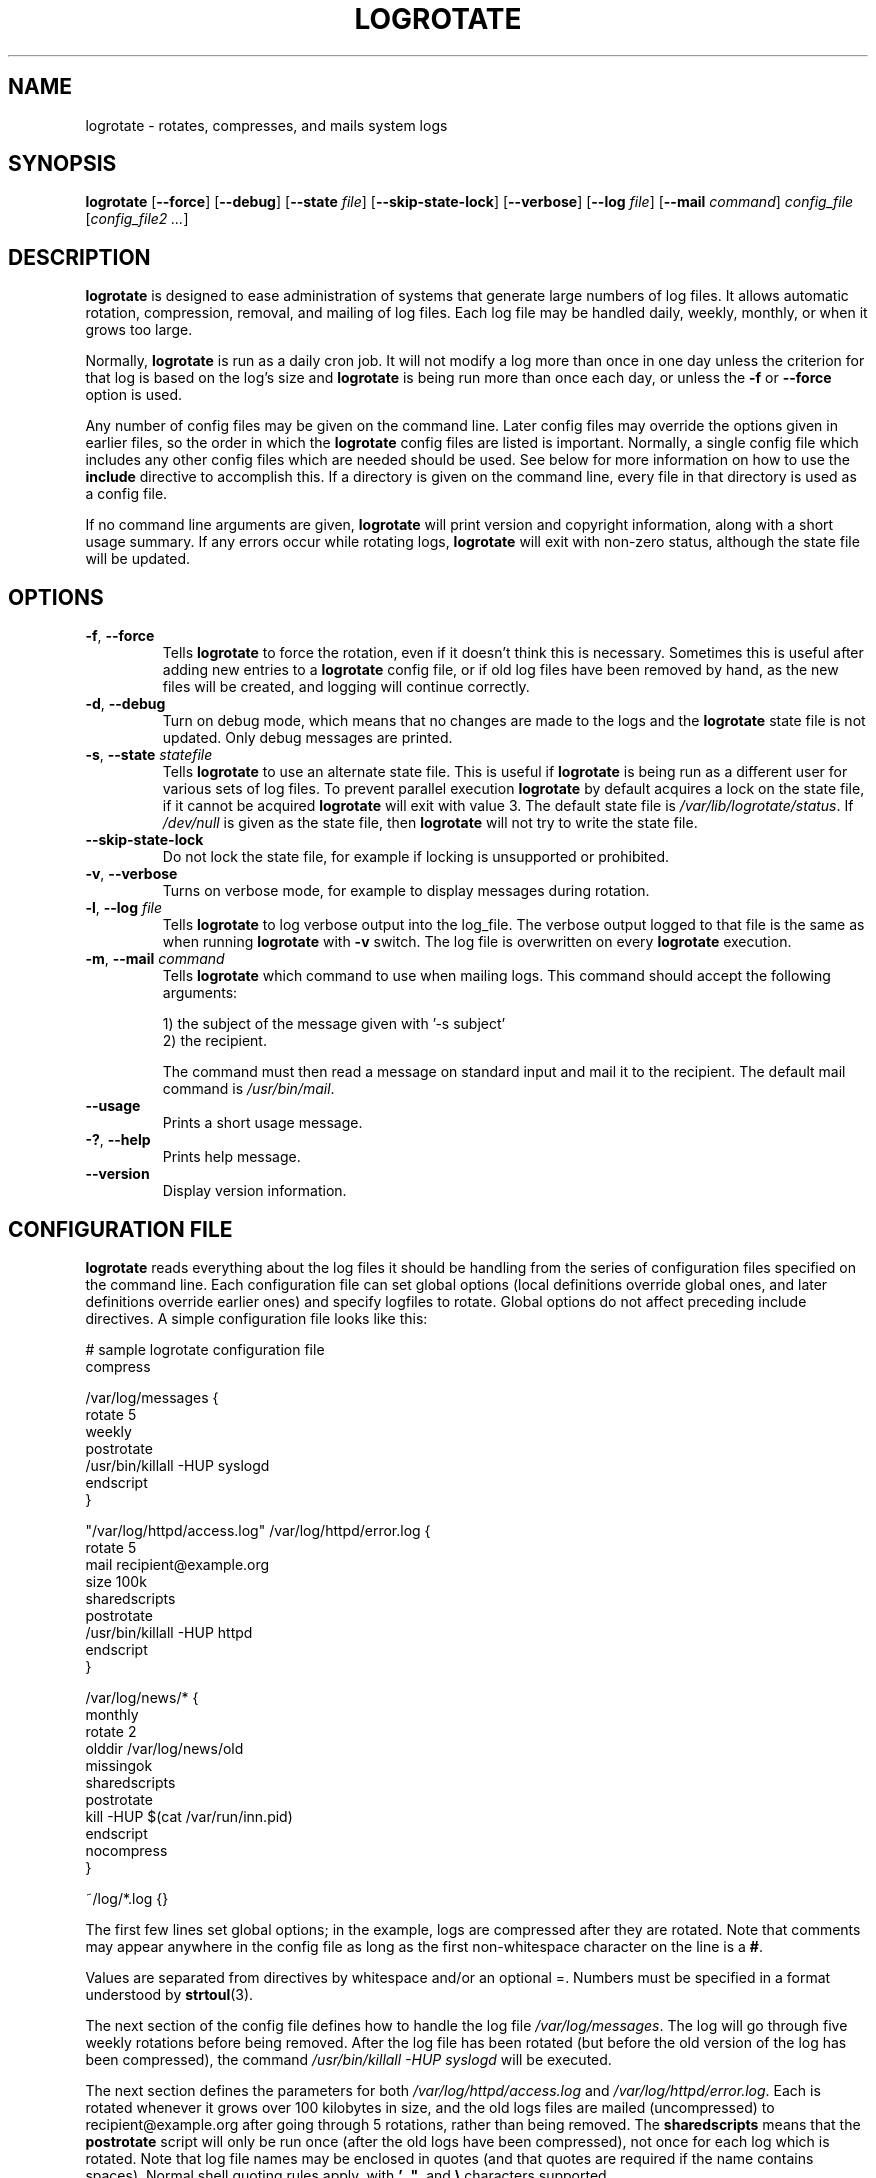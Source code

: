.TH LOGROTATE 8 "3.19.0" "Linux" "System Administrator's Manual"
.\" Per groff_man(7), the TQ macro should be copied from an-ext.tmac when
.\" not running under groff.  That's not quite right; not all groff
.\" installations include this macro.  So bring it in with another name
.\" unconditionally.
.\" Continuation line for .TP header.
.de tq
.  br
.  ns
.  TP \\$1\" no doublequotes around argument!
..
.\}
.SH NAME

logrotate \(hy rotates, compresses, and mails system logs

.SH SYNOPSIS

\fBlogrotate\fR
\fR[\fB\-\-force\fR]
\fR[\fB\-\-debug\fR]
\fR[\fB\-\-state\fR \fIfile\fR]
\fR[\fB\-\-skip-state-lock\fR]
\fR[\fB\-\-verbose\fR]
\fR[\fB\-\-log\fR \fIfile\fR]
\fR[\fB\-\-mail\fR \fIcommand\fR]
\fIconfig_file\fR
\fR[\fIconfig_file2 ...\fR]

.SH DESCRIPTION

\fBlogrotate\fR is designed to ease administration of systems that generate
large numbers of log files.  It allows automatic rotation, compression,
removal, and mailing of log files.  Each log file may be handled daily,
weekly, monthly, or when it grows too large.
.P
Normally, \fBlogrotate\fR is run as a daily cron job.  It will not modify
a log more than once in one day unless the criterion for that log is
based on the log's size and \fBlogrotate\fR is being run more than once
each day, or unless the \fB\-f\fR or \fB\-\-force\fR option is used.
.P
Any number of config files may be given on the command line.  Later config
files may override the options given in earlier files, so the order
in which the \fBlogrotate\fR config files are listed is important.
Normally, a single config file which includes any other config files
which are needed should be used.  See below for more information on how
to use the \fBinclude\fR directive to accomplish this.  If a directory
is given on the command line, every file in that directory is used as
a config file.
.P
If no command line arguments are given, \fBlogrotate\fR will print
version and copyright information, along with a short usage summary.  If
any errors occur while rotating logs, \fBlogrotate\fR will exit with
non-zero status, although the state file will be updated.

.SH OPTIONS

.TP
\fB\-f\fR, \fB\-\-force\fR
Tells \fBlogrotate\fR to force the rotation, even if it doesn't think
this is necessary.  Sometimes this is useful after adding new entries to
a \fBlogrotate\fR config file, or if old log files have been removed
by hand, as the new files will be created, and logging will continue
correctly.

.TP
\fB\-d\fR, \fB\-\-debug\fR
Turn on debug mode, which means that no changes are made to the logs and the
\fBlogrotate\fR state file is not updated.  Only debug messages are printed.

.TP
\fB\-s\fR, \fB\-\-state\fR \fIstatefile\fR
Tells \fBlogrotate\fR to use an alternate state file.  This is useful
if \fBlogrotate\fR is being run as a different user for various sets of
log files.  To prevent parallel execution \fBlogrotate\fR by default
acquires a lock on the state file, if it cannot be acquired \fBlogrotate\fR
will exit with value 3.  The default state file is \fI/var/lib/logrotate/status\fR.
If \fI/dev/null\fR is given as the state file, then \fBlogrotate\fR will
not try to write the state file.

.TP
\fB\-\-skip-state-lock\fR
Do not lock the state file, for example if locking is unsupported or prohibited.

.TP
\fB\-v\fR, \fB\-\-verbose\fR
Turns on verbose mode, for example to display messages during rotation.

.TP
\fB\-l\fR, \fB\-\-log\fR \fIfile\fR
Tells \fBlogrotate\fR to log verbose output into the log_file.  The verbose
output logged to that file is the same as when running \fBlogrotate\fR with
\fB-v\fR switch.  The log file is overwritten on every \fBlogrotate\fR
execution.

.TP
\fB\-m\fR, \fB\-\-mail\fR \fIcommand\fR
Tells \fBlogrotate\fR which command to use when mailing logs.  This
command should accept the following arguments:
.IP
1) the subject of the message given with '-s subject'
.br
2) the recipient.
.IP
The command must then read a message on standard input
and mail it to the recipient.  The default mail command is
\fI/usr/bin/mail\fR.

.TP
\fB\-\-usage\fR
Prints a short usage message.

.TP
\fB\-?\fR, \fB\-\-help\fR
Prints help message.

.TP
\fB\-\-version\fR
Display version information.


.SH CONFIGURATION FILE

\fBlogrotate\fR reads everything about the log files it should be handling
from the series of configuration files specified on the command line.  Each
configuration file can set global options (local definitions override
global ones, and later definitions override earlier ones) and specify
logfiles to rotate.  Global options do not affect preceding include
directives.  A simple configuration file looks like this:

.nf
.ta +8n
# sample logrotate configuration file
compress

/var/log/messages {
    rotate 5
    weekly
    postrotate
        /usr/bin/killall \-HUP syslogd
    endscript
}

"/var/log/httpd/access.log" /var/log/httpd/error.log {
    rotate 5
    mail recipient@example.org
    size 100k
    sharedscripts
    postrotate
        /usr/bin/killall \-HUP httpd
    endscript
}

/var/log/news/* {
    monthly
    rotate 2
    olddir /var/log/news/old
    missingok
    sharedscripts
    postrotate
        kill \-HUP $(cat /var/run/inn.pid)
    endscript
    nocompress
}

~/log/*.log {}

.fi

.PP
The first few lines set global options; in the example, logs are
compressed after they are rotated.  Note that comments may appear
anywhere in the config file as long as the first non-whitespace
character on the line is a \fB#\fR.

Values are separated from directives by whitespace and/or an optional =.
Numbers must be specified in a format understood by \fBstrtoul\fR(3).

The next section of the config file defines how to handle the log file
\fI/var/log/messages\fR.  The log will go through five weekly rotations before
being removed.  After the log file has been rotated (but before the old
version of the log has been compressed), the command
\fI/usr/bin/killall \-HUP syslogd\fR will be executed.

The next section defines the parameters for both
\fI/var/log/httpd/access.log\fR and \fI/var/log/httpd/error.log\fR.
Each is rotated whenever it grows over 100\ kilobytes in size, and the old logs
files are mailed (uncompressed) to recipient@\:example.org after going through 5
rotations, rather than being removed.  The \fBsharedscripts\fR means that
the \fBpostrotate\fR script will only be run once (after the old logs have
been compressed), not once for each log which is rotated.
Note that log file names may be enclosed in
quotes (and that quotes are required if the name contains spaces).
Normal shell quoting rules apply, with \fB'\fR, \fB"\fR, and \fB\e\fR
characters supported.

The next section defines the parameters for all of the files in
\fI/var/log/news\fR. Each file is rotated on a monthly basis.

The last section uses tilde expansion to rotate log files in the home
directory of the current user.  This is only available, if your glob
library supports tilde expansion.  GNU glob does support this.

Please use wildcards with caution.  If you specify *, \fBlogrotate\fR will
rotate all files, including previously rotated ones.  A way around this
is to use the \fBolddir\fR directive or a more exact wildcard (such as *.log).

Please note, by default when using \fBsystemd\fR(1), the option
\fIProtectSystem=full\fR is set in the \fIlogrotate.service\fR file.
This prevents \fBlogrotate\fR from modifying logs in \fI/etc\fR
and \fI/usr\fR.

Here is more information on the directives which may be included in
a \fBlogrotate\fR configuration file:

.SH CONFIGURATION FILE DIRECTIVES
These directives may be included in a \fBlogrotate\fR configuration file:

.SS Rotation

.TP
\fBrotate \fIcount\fR
Log files are rotated \fIcount\fR times before being removed or mailed to the
address specified in a \fBmail\fR directive.  If \fIcount\fR is 0, old versions
are removed rather than rotated.  If \fIcount\fR is \-1, old logs are not
removed at all, except they are affected by \fBmaxage\fR (use with caution, may
waste performance and disk space).  Default is 0.

.TP
\fBolddir \fIdirectory\fR
Logs are moved into \fIdirectory\fR for rotation.  The \fIdirectory\fR must be
on the same physical device as the log file being rotated, unless \fBcopy\fR,
\fBcopytruncate\fR or \fBrenamecopy\fR option is used.  The \fIdirectory\fR
is assumed to be relative to the directory holding the log file
unless an absolute path name is specified.  When this option is used all
old versions of the log end up in \fIdirectory\fR.  This option may be
overridden by the \fBnoolddir\fR option.

.TP
\fBnoolddir\fR
Logs are rotated in the directory they normally reside in (this
overrides the \fBolddir\fR option).

.TP
\fBsu \fIuser\fR \fIgroup\fR
Rotate log files set under this user and group instead of using default
user/group (usually root).  \fIuser\fR specifies the user used for
rotation and \fIgroup\fR specifies the group used for rotation (see the
section \fBUSER AND GROUP\fR for details).  If the
user/group you specify here does not have sufficient privilege to make
files with the ownership you've specified in a \fBcreate\fR directive,
it will cause an error.  If \fBlogrotate\fR runs with root privileges, it is
recommended to use the \fBsu\fR directive to rotate files in directories
that are directly or indirectly in control of non-privileged users.

.SS Frequency

.TP
\fBhourly\fR
Log files are rotated every hour.  Note that usually \fBlogrotate\fR is
configured to be run by cron daily (or by \fIlogrotate.timer\fR when using
\fBsystemd\fR(1)).  You have to change this configuration and run
\fBlogrotate\fR hourly to be able to really rotate logs hourly.

.TP
\fBdaily\fR
Log files are rotated every day.

.TP
\fBweekly\fR [\fIweekday\fR]
Log files are rotated once each \fIweekday\fR, or if the date is advanced by at
least 7 days since the last rotation (while ignoring the exact time).  The
\fIweekday\fR interpretation is following: 0 means Sunday, 1 means Monday,
\&.\|.\|.\|\&, 6 means Saturday; the special value 7 means each 7 days,
irrespectively of weekday.
Defaults to 0 if the \fIweekday\fR argument is omitted.

.TP
\fBmonthly\fR
Log files are rotated the first time \fBlogrotate\fR is run in a month
(this is normally on the first day of the month).

.TP
\fByearly\fR
Log files are rotated if the current year is not the same as the last rotation.

.TP
\fBsize \fIsize\fR
Log files are rotated only if they grow bigger than \fIsize\fR bytes.  If
\fIsize\fR is followed by \fIk\fR, the size is assumed to be in kilobytes.
If \fIM\fR is used, the size is in megabytes, and if \fIG\fR is used, the
size is in gigabytes. So \fIsize 100\fR, \fIsize 100k\fR, \fIsize 100M\fR and
\fIsize 100G\fR are all valid.  This option is mutually exclusive with the time
interval options, and it causes log files to be rotated without regard for the
last rotation time, if specified after the time criteria (the last specified
option takes the precedence).

.SS File selection

.TP
\fBmissingok\fR
If the log file is missing, go on to the next one without issuing an error
message.  See also \fBnomissingok\fR.

.TP
\fBnomissingok\fR
If a log file does not exist, issue an error.  This is the default.

.TP
\fBifempty\fR
Rotate the log file even if it is empty, overriding the \fBnotifempty\fR
option (\fBifempty\fR is the default).

.TP
\fBnotifempty\fR
Do not rotate the log if it is empty (this overrides the \fBifempty\fR option).

.TP
\fBminage\fR \fIcount\fR
Do not rotate logs which are less than <count> days old.

.TP
\fBmaxage\fR \fIcount\fR
Remove rotated logs older than <count> days.  The age is only checked
if the logfile is to be rotated.  \fBrotate \-1\fR does not hinder removal.
The files are mailed to the configured address if \fBmaillast\fR and
\fBmail\fR are configured.

.TP
\fBminsize\fR \fIsize\fR
Log files are rotated when they grow bigger than \fIsize\fR bytes, but not
before the additionally specified time interval (\fBdaily\fR, \fBweekly\fR,
\fBmonthly\fR, or \fByearly\fR).  The related \fBsize\fR option is similar
except that it is mutually exclusive with the time interval options, and it
causes log files to be rotated without regard for the last rotation time,
if specified after the time criteria (the last specified option takes the
precedence).  When \fBminsize\fR is used, both the size and timestamp of a
log file are considered.

.TP
\fBmaxsize\fR \fIsize\fR
Log files are rotated when they grow bigger than \fIsize\fR bytes even
before the additionally specified time interval (\fBdaily\fR, \fBweekly\fR,
\fBmonthly\fR, or \fByearly\fR).  The related \fBsize\fR option is similar
except that it is mutually exclusive with the time interval options, and it
causes log files to be rotated without regard for the last rotation time,
if specified after the time criteria (the last specified option takes the
precedence).  When \fBmaxsize\fR is used, both the size and timestamp of a
log file are considered.

.TP
\fBtabooext\fR [+] \fIlist\fR
The current taboo extension list is changed (see the \fBinclude\fR directive
for information on the taboo extensions).  If a + precedes the list of
extensions, the current taboo extension list is augmented, otherwise it
is replaced.  At startup, the taboo extension list
.IR ,v ,
.IR .cfsaved ,
.IR .disabled ,
.IR .dpkg\-bak ,
.IR .dpkg\-del ,
.IR .dpkg\-dist ,
.IR .dpkg\-new ,
.IR .dpkg\-old ,
.IR .rhn\-cfg\-tmp\-* ,
.IR .rpmnew ,
.IR .rpmorig ,
.IR .rpmsave ,
.IR .swp ,
.IR .ucf\-dist ,
.IR .ucf\-new ,
.IR .ucf\-old ,
.I ~

.TP
\fBtaboopat\fR [+] \fIlist\fR
The current taboo glob pattern list is changed (see the \fBinclude\fR directive
for information on the taboo extensions and patterns).  If a + precedes the list
of patterns, the current taboo pattern list is augmented, otherwise it
is replaced.  At startup, the taboo pattern list is empty.

.SS Files and Folders

.TP
\fBcreate \fImode\fR \fIowner\fR \fIgroup\fR, \fBcreate \fIowner\fR \fIgroup\fR
Immediately after rotation (before the \fBpostrotate\fR script is run)
the log file is created (with the same name as the log file just rotated).
\fImode\fR specifies the mode for the log file in octal (the same
as \fBchmod\fR(2)), \fIowner\fR specifies the user who will own the
log file, and \fIgroup\fR specifies the group the log file will belong
to (see the section \fBUSER AND GROUP\fR for details).
Any of the log file attributes may be omitted, in which case those
attributes for the new file will use the same values as the original log
file for the omitted attributes.  This option can be disabled using the
\fBnocreate\fR option.

.TP
\fBnocreate\fR
New log files are not created (this overrides the \fBcreate\fR option).

.TP
\fBcreateolddir \fImode\fR \fIowner\fR \fIgroup\fR
If the directory specified by \fBolddir\fR directive does not exist, it is
created. \fImode\fR specifies the mode for the \fBolddir\fR directory
in octal (the same as \fBchmod\fR(2)), \fIowner\fR specifies the user
who will own the \fBolddir\fR directory, and \fIgroup\fR specifies the group
the \fBolddir\fR directory will belong to (see the section \fBUSER AND GROUP
\fR for details).  This option can be disabled using
the \fBnocreateolddir\fR option.

.TP
\fBnocreateolddir\fR
\fBolddir\fR directory is not created by \fBlogrotate\fR when it does not exist.

.TP
\fBcopy\fR
Make a copy of the log file, but don't change the original at all.
This option can be used, for instance, to make a snapshot of the current
log file, or when some other utility needs to truncate or parse the file.
When this option is used, the \fBcreate\fR option will have no effect,
as the old log file stays in place.  The \fBcopy\fR option allows storing
rotated log files on the different devices using \fBolddir\fR directive.

.TP
\fBnocopy\fR
Do not copy the original log file and leave it in place.
(this overrides the \fBcopy\fR option).

.TP
\fBcopytruncate\fR
Truncate the original log file to zero size in place after creating a copy,
instead of moving the old log file and optionally creating a new one.
It can be used when some program cannot be told to close its logfile
and thus might continue writing (appending) to the previous log file forever.
Note that there is a very small time slice between copying the file and
truncating it, so some logging data might be lost.
When this option is used, the \fBcreate\fR option will have no effect,
as the old log file stays in place.  The \fBcopytruncate\fR option allows
storing rotated log files on the different devices using \fBolddir\fR
directive.  The \fBcopytruncate\fR option implies \fBnorenamecopy\fR.

.TP
\fBnocopytruncate\fR
Do not truncate the original log file in place after creating a copy
(this overrides the \fBcopytruncate\fR option).

.TP
\fBrenamecopy\fR
Log file is renamed to temporary filename in the same directory by adding
".tmp" extension to it.  After that, \fBpostrotate\fR script is run
and log file is copied from temporary filename to final filename.  In the end,
temporary filename is removed.  The \fBrenamecopy\fR option allows storing
rotated log files on the different devices using \fBolddir\fR directive.
The \fBrenamecopy\fR option implies \fBnocopytruncate\fR.

.TP
\fBnorenamecopy\fR
Do not rename and copy the original log file
(this overrides the \fBrenamecopy\fR option).

.TP
\fBshred\fR
Delete log files using \fBshred\fR \-u instead of unlink().  This should
ensure that logs are not readable after their scheduled deletion; this is
off by default.  See also \fBnoshred\fR.

.TP
\fBnoshred\fR
Do not use \fBshred\fR when deleting old log files.  See also \fBshred\fR.

.TP
\fBshredcycles\fR \fIcount\fR
Asks GNU \fBshred\fR(1) to overwrite log files \fBcount\fR times before
deletion.  Without this option, \fBshred\fR's default will be used.

.TP
\fBallowhardlink\fR
Rotate files with multiple hard links; this is off by default.  The target file
might get emptied, e.g. with \fBshred\fR or \fBcopytruncate\fR.  Use with
caution, especially when the log files are rotated as root.

.TP
\fBnoallowhardlink\fR
Do not rotate files with multiple hard links.  See also \fBallowhardlink\fR.

.SS Compression

.TP
\fBcompress\fR
Old versions of log files are compressed with \fBgzip\fR(1) by default.
See also \fBnocompress\fR.

.TP
\fBnocompress\fR
Old versions of log files are not compressed.  See also \fBcompress\fR.

.TP
\fBcompresscmd\fR
Specifies which command to use to compress log files.  The default is
\fBgzip\fR(1).  See also \fBcompress\fR.

.TP
\fBuncompresscmd\fR
Specifies which command to use to uncompress log files.  The default is
\fBgunzip\fR(1).

.TP
\fBcompressext\fR
Specifies which extension to use on compressed logfiles, if compression
is enabled.  The default follows that of the configured compression
command.

.TP
\fBcompressoptions\fR
Command line options may be passed to the compression program, if one is
in use.  The default, for \fBgzip\fR(1), is "\-6" (biased towards high
compression at the expense of speed).
If you use a different compression command, you may need to change the
\fBcompressoptions\fR to match.

.TP
\fBdelaycompress\fR
Postpone compression of the previous log file to the next rotation cycle.
This only has effect when used in combination with \fBcompress\fR.
It can be used when some program cannot be told to close its logfile
and thus might continue writing to the previous log file for some time.

.TP
\fBnodelaycompress\fR
Do not postpone compression of the previous log file to the next rotation cycle
(this overrides the \fBdelaycompress\fR option).

.SS Filenames

.TP
\fBextension \fIext\fR
Log files with \fIext\fR extension can keep it after the rotation.
If compression is used, the compression extension (normally \fI.gz\fR)
appears after \fIext\fR.  For example you have a logfile named mylog.foo
and want to rotate it to mylog.1.foo.gz instead of mylog.foo.1.gz.

.TP
\fBaddextension \fIext\fR
Log files are given the final extension \fIext\fR after rotation.  If
the original file already ends with \fIext\fR, the extension is not
duplicated, but merely moved to the end, that is both \fBfilename\fR and
\fBfilename\fIext\fR would get rotated to filename.1\fIext\fR.  If
compression is used, the compression extension (normally \fB.gz\fR)
appears after \fIext\fR.

.TP
\fBstart \fIcount\fR
This is the number to use as the base for rotation.  For example, if
you specify 0, the logs will be created with a .0 extension as they are
rotated from the original log files.  If you specify 9, log files will
be created with a .9, skipping 0\(en8.  Files will still be rotated the
number of times specified with the \fBrotate\fR directive.

.TP
\fBdateext\fR
Archive old versions of log files adding a date extension like YYYYMMDD
instead of simply adding a number.  The extension may be configured using
the \fBdateformat\fR and \fBdateyesterday\fR options.

.TP
\fBnodateext\fR
Do not archive old versions of log files with date extension
(this overrides the \fBdateext\fR option).

.TP
\fBdateformat\fR \fIformat_string\fR
Specify the extension for \fBdateext\fR using the notation similar to
\fBstrftime\fR(3) function.  Only %Y %m %d %H %M %S %V and %s specifiers are
allowed.
The default value is \-%Y%m%d except hourly, which uses \-%Y%m%d%H as default
value.  Note that also the character separating log name from the extension is
part of the dateformat string.  The system clock must be set past Sep 9th 2001
for %s to work correctly.
Note that the datestamps generated by this format must be lexically sortable
(that is first the year, then the month then the day.  For example 2001/12/01 is
ok, but 01/12/2001 is not, since 01/11/2002 would sort lower while it is later).
This is because when using the \fBrotate\fR option, \fBlogrotate\fR sorts all
rotated filenames to find out which logfiles are older and should be removed.

.TP
\fBdateyesterday\fR
Use yesterday's instead of today's date to create the \fBdateext\fR
extension, so that the rotated log file has a date in its name that is
the same as the timestamps within it.

.TP
\fBdatehourago\fR
Use hour ago instead of current date to create the \fBdateext\fR extension,
so that the rotated log file has a hour in its name that is the same as the
timestamps within it.  Useful with rotate \fBhourly\fR.

.SS Mail

.TP
\fBmail \fIaddress\fR
When a log is rotated out of existence, it is mailed to \fIaddress\fR.  If
no mail should be generated by a particular log, the \fBnomail\fR directive
may be used.

.TP
\fBnomail\fR
Do not mail old log files to any address.

.TP
\fBmailfirst\fR
When using the \fBmail\fR command, mail the just-rotated file,
instead of the about-to-expire file.

.TP
\fBmaillast\fR
When using the \fBmail\fR command, mail the about-to-expire file,
instead of the just-rotated file (this is the default).

.SS Additional config files

.TP
\fBinclude \fIfile_or_directory\fR
Reads the file given as an argument as if it was included inline
where the \fBinclude\fR directive appears.  If a directory is given,
most of the files in that directory are read in alphabetic order
before processing of the including file continues.  The only files
which are ignored are files which are not regular files (such as
directories and named pipes) and files whose names end with one of
the taboo extensions or patterns, as specified by the \fBtabooext\fR
or \fBtaboopat\fR directives, respectively.  The given path may
start with \fB~/\fR to make it relative to the home directory of
the executing user.  For security reasons configuration files must
not be group-writable nor world-writable.

.SS Scripts

.TP
\fBsharedscripts\fR
Normally, \fBprerotate\fR and \fBpostrotate\fR scripts are run for each
log which is rotated and the absolute path to the log file is passed as first
argument to the script.  That means a single script may be run multiple
times for log file entries which match multiple files (such as the
\fI/var/log/news/*\fR example).  If \fBsharedscripts\fR is specified, the
scripts are only run once, no matter how many logs match the wildcarded pattern,
and whole pattern is passed to them.
However, if none of the logs in the pattern require rotating, the scripts
will not be run at all.  If the scripts exit with error (or any log fails to
rotate), the remaining actions will not be executed for any logs.  This option
overrides the \fBnosharedscripts\fR option.

.TP
\fBnosharedscripts\fR
Run \fBprerotate\fR and \fBpostrotate\fR scripts for every log file which
is rotated (this is the default, and overrides the \fBsharedscripts\fR
option).  The absolute path to the log file is passed as first argument
to the script.  The absolute path to the final rotated log file is passed as
the second argument to the \fBpostrotate\fR script.  If the scripts exit with
error, the remaining actions will not be executed for the affected log only.

.tq
\fBfirstaction\fR
.tq
\ \ \ \ \fIscript\fR
.tq
\fBendscript\fR
The \fIscript\fR is executed once
before all log files that match the wildcarded pattern are rotated, before
the prerotate script is run and only if at least one log will actually be
rotated.  These directives may only appear inside a log file definition.
The whole pattern is passed to the script as its first argument. If the script
exits with an error, no further processing is done.  See also \fBlastaction\fR
and the \fBSCRIPTS\fR section.

.tq
\fBlastaction\fR
.tq
\ \ \ \ \fIscript\fR
.tq
\fBendscript\fR
The \fIscript\fR is executed once
after all log files that match the wildcarded pattern are rotated, after the
postrotate script is run and only if at least one log is rotated.  These
directives may only appear inside a log file definition.  The whole pattern is
passed to the script as its first argument.  If the script exits
with an error, just an error message is shown (as this is the last
action).  See also \fBfirstaction\fR and
the \fBSCRIPTS\fR section.

.tq
\fBprerotate\fR
.tq
\ \ \ \ \fIscript\fR
.tq
\fBendscript\fR
The \fIscript\fR is executed before
the log file is rotated and only if the log will actually be rotated.  These
directives may only appear inside a log file definition.  Normally,
the absolute path to the log file is passed as the first argument to the script.
If \fBsharedscripts\fR is specified, the whole pattern is passed to the script.
See also \fBpostrotate\fR and the \fBSCRIPTS\fR section.
See \fBsharedscripts\fR and \fBnosharedscripts\fR for error handling.

.tq
\fBpostrotate\fR
.tq
\ \ \ \ \fIscript\fR
.tq
\fBendscript\fR
The \fIscript\fR is executed
after the log file is rotated.  These directives may only appear inside
a log file definition.  Normally, the absolute path to the log file is
passed as the first argument to the script and the absolute path to the final
rotated log file is passed as the second argument to the script.  If
\fBsharedscripts\fR is specified, the whole pattern is passed as the first
argument to the script, and the second argument is omitted.
See also \fBprerotate\fR and the \fBSCRIPTS\fR section.
See \fBsharedscripts\fR and \fBnosharedscripts\fR
for error handling.

.tq
\fBpreremove\fR
.tq
\ \ \ \ \fIscript\fR
.tq
\fBendscript\fR
The \fIscript\fR is executed
once just
before removal of a log file.  \fBlogrotate\fR will pass
the name of file which is soon to be removed as the first argument to the
script. See also \fBfirstaction\fR and
the \fBSCRIPTS\fR section.

.SH SCRIPTS

The lines between the starting keyword (e.g. \fBprerotate\fR) and
\fBendscript\fR (both of which must appear on lines by themselves) are
executed (using \fB/bin/sh\fR).
The script inherits some traits from the \fBlogrotate\fR process, including
stderr, stdout, the current directory, the environment, and the umask.
Scripts are run as the invoking user and group, irrespective of any \fBsu\fR
directive.  If the \fB\-\-log\fR flag was specified, file descriptor 3 is the
log file.  The current working directory is unspecified.

.SH USER AND GROUP

User and group identifiers are resolved first by trying the textual
representation and, in case it fails, afterwards by the numeric value.

.SH FILES

.TS
tab(:);
l l l.
\fI/var/lib/logrotate/status\fR:Default state file.
\fI/etc/logrotate.conf\fR:Configuration options.
.TE


.SH "SEE ALSO"

.BR chmod (2),
.BR gunzip (1),
.BR gzip (1),
.BR mail (1),
.BR shred (1),
.BR strftime (3),
.BR strtoul (3),
<https://github.com/logrotate/logrotate>

.SH AUTHORS

.nf
Erik Troan, Preston Brown, Jan Kaluza.

<https://github.com/logrotate/logrotate>

.fi
